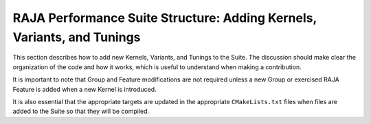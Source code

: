 .. ##
.. ## Copyright (c) 2017-23, Lawrence Livermore National Security, LLC
.. ## and RAJA Performance Suite project contributors.
.. ## See the RAJAPerf/LICENSE file for details.
.. ##
.. ## SPDX-License-Identifier: (BSD-3-Clause)
.. ##

.. _structure-label:

************************************************************************
RAJA Performance Suite Structure: Adding Kernels, Variants, and Tunings 
************************************************************************

This section describes how to add new Kernels, Variants, and Tunings to the 
Suite. The discussion should make clear the organization of the code and 
how it works, which is useful to understand when making a contribution.

It is important to note that Group and Feature modifications are not required 
unless a new Group or exercised RAJA Feature is added when a new Kernel is 
introduced.

It is also essential that the appropriate targets are updated in the 
appropriate ``CMakeLists.txt`` files when files are added to the Suite so 
that they will be compiled.
